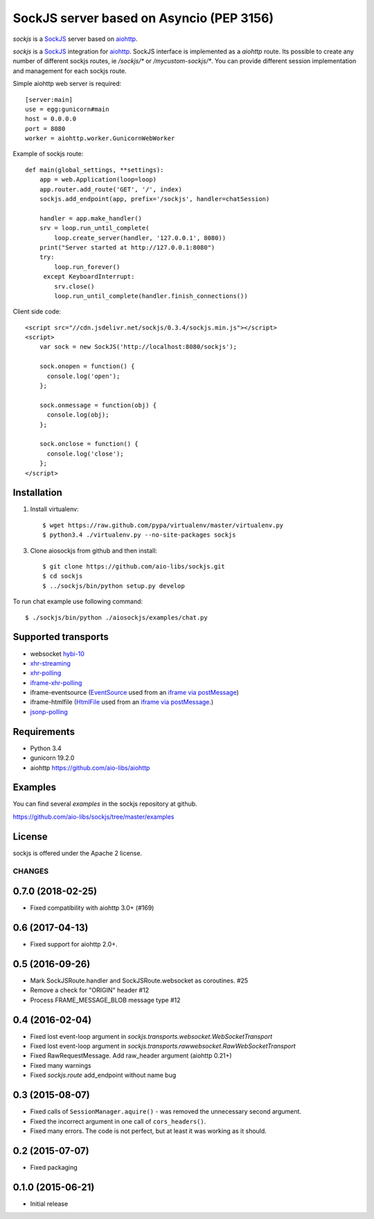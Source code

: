 SockJS server based on Asyncio (PEP 3156)
=========================================

.. image :: https://secure.travis-ci.org/aio-libs/sockjs.svg
  :target:  https://secure.travis-ci.org/aio-libs/sockjs

`sockjs` is a `SockJS <http://sockjs.org>`_ server
based on `aiohttp <https://github.com/aio-libs/aiohttp/>`_.

`sockjs` is a `SockJS <http://sockjs.org>`_ integration for
`aiohttp <https://github.com/aio-libs/aiohttp/>`_.  SockJS interface
is implemented as a `aiohttp` route. Its possible to create any number
of different sockjs routes, ie `/sockjs/*` or
`/mycustom-sockjs/*`. You can provide different session implementation
and management for each sockjs route.

Simple aiohttp web server is required::

   [server:main]
   use = egg:gunicorn#main
   host = 0.0.0.0
   port = 8080
   worker = aiohttp.worker.GunicornWebWorker


Example of sockjs route::

   def main(global_settings, **settings):
       app = web.Application(loop=loop)
       app.router.add_route('GET', '/', index)
       sockjs.add_endpoint(app, prefix='/sockjs', handler=chatSession)

       handler = app.make_handler()
       srv = loop.run_until_complete(
           loop.create_server(handler, '127.0.0.1', 8080))
       print("Server started at http://127.0.0.1:8080")
       try:
           loop.run_forever()
        except KeyboardInterrupt:
           srv.close()
           loop.run_until_complete(handler.finish_connections())


Client side code::

  <script src="//cdn.jsdelivr.net/sockjs/0.3.4/sockjs.min.js"></script>
  <script>
      var sock = new SockJS('http://localhost:8080/sockjs');

      sock.onopen = function() {
        console.log('open');
      };

      sock.onmessage = function(obj) {
        console.log(obj);
      };

      sock.onclose = function() {
        console.log('close');
      };
  </script>


Installation
------------

1. Install virtualenv::

    $ wget https://raw.github.com/pypa/virtualenv/master/virtualenv.py
    $ python3.4 ./virtualenv.py --no-site-packages sockjs

3. Clone aiosockjs from github and then install::

    $ git clone https://github.com/aio-libs/sockjs.git
    $ cd sockjs
    $ ../sockjs/bin/python setup.py develop

To run chat example use following command::

    $ ./sockjs/bin/python ./aiosockjs/examples/chat.py


Supported transports
--------------------

* websocket `hybi-10
  <http://tools.ietf.org/html/draft-ietf-hybi-thewebsocketprotocol-10>`_
* `xhr-streaming
  <https://secure.wikimedia.org/wikipedia/en/wiki/XMLHttpRequest#Cross-domain_requests>`_
* `xhr-polling
  <https://secure.wikimedia.org/wikipedia/en/wiki/XMLHttpRequest#Cross-domain_requests>`_
* `iframe-xhr-polling
  <https://developer.mozilla.org/en/DOM/window.postMessage>`_
* iframe-eventsource (`EventSource
  <http://dev.w3.org/html5/eventsource/>`_ used from an `iframe via
  postMessage
  <https://developer.mozilla.org/en/DOM/window.postMessage>`_)
* iframe-htmlfile (`HtmlFile
  <http://cometdaily.com/2007/11/18/ie-activexhtmlfile-transport-part-ii/>`_
  used from an `iframe via postMessage
  <https://developer.mozilla.org/en/DOM/window.postMessage>`_.)
* `jsonp-polling <https://secure.wikimedia.org/wikipedia/en/wiki/JSONP>`_


Requirements
------------

- Python 3.4

- gunicorn 19.2.0

- aiohttp https://github.com/aio-libs/aiohttp


Examples
--------

You can find several `examples` in the sockjs repository at github.

https://github.com/aio-libs/sockjs/tree/master/examples


License
-------

sockjs is offered under the Apache 2 license.

=======
CHANGES
=======

0.7.0 (2018-02-25)
------------------

- Fixed compatibility with aiohttp 3.0+ (#169)

0.6 (2017-04-13)
----------------

- Fixed support for aiohttp 2.0+.

0.5 (2016-09-26)
----------------

- Mark SockJSRoute.handler and SockJSRoute.websocket as coroutines. #25

- Remove a check for "ORIGIN" header #12

- Process FRAME_MESSAGE_BLOB message type #12

0.4 (2016-02-04)
----------------

- Fixed lost event-loop argument in `sockjs.transports.websocket.WebSocketTransport`
- Fixed lost event-loop argument in `sockjs.transports.rawwebsocket.RawWebSocketTransport`
- Fixed RawRequestMessage. Add raw_header argument (aiohttp 0.21+)
- Fixed many warnings
- Fixed `sockjs.route` add_endpoint without name bug

0.3 (2015-08-07)
----------------

- Fixed calls of ``SessionManager.aquire()`` - was removed the unnecessary second argument.
- Fixed the incorrect argument in one call of ``cors_headers()``.
- Fixed many errors. The code is not perfect, but at least it was working as it should.

0.2 (2015-07-07)
----------------

- Fixed packaging

0.1.0 (2015-06-21)
------------------

- Initial release


